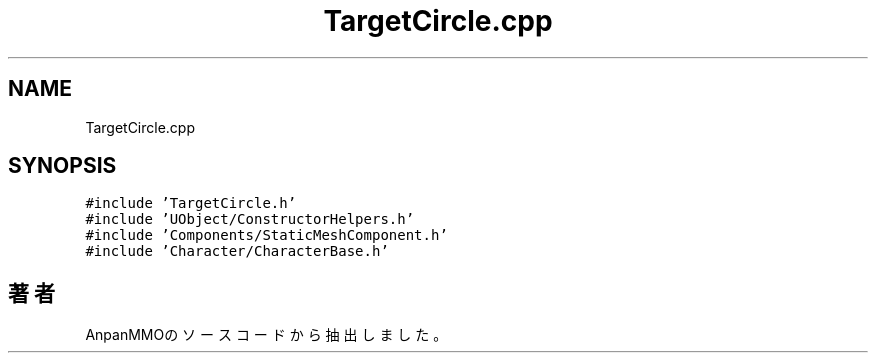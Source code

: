 .TH "TargetCircle.cpp" 3 "2018年12月21日(金)" "AnpanMMO" \" -*- nroff -*-
.ad l
.nh
.SH NAME
TargetCircle.cpp
.SH SYNOPSIS
.br
.PP
\fC#include 'TargetCircle\&.h'\fP
.br
\fC#include 'UObject/ConstructorHelpers\&.h'\fP
.br
\fC#include 'Components/StaticMeshComponent\&.h'\fP
.br
\fC#include 'Character/CharacterBase\&.h'\fP
.br

.SH "著者"
.PP 
 AnpanMMOのソースコードから抽出しました。
